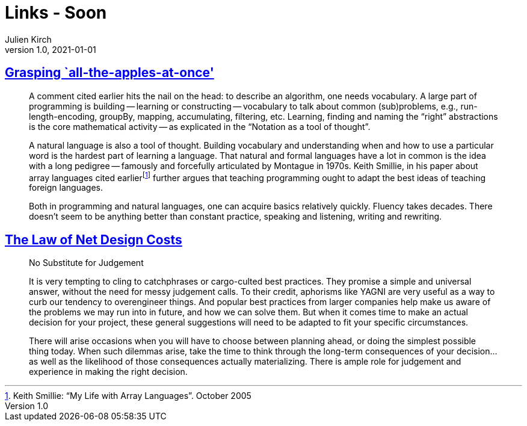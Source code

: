 = Links - Soon
Julien Kirch
v1.0, 2021-01-01
:article_lang: en
:figure-caption!:
:article_description: 

== link:http://okmij.org/ftp/Algorithms/grasping-all-apples-at-once.html[Grasping `all-the-apples-at-once']

[quote]
____
A comment cited earlier hits the nail on the head: to describe an algorithm, one needs vocabulary. A large part of programming is building -- learning or constructing -- vocabulary to talk about common (sub)problems, e.g., run-length-encoding, groupBy, mapping, accumulating, filtering, etc. Learning, finding and naming the "`right`" abstractions is the core mathematical activity -- as explicated in the "`Notation as a tool of thought`".

A natural language is also a tool of thought. Building vocabulary and understanding when and how to use a particular word is the hardest part of learning a language. That natural and formal languages have a lot in common is the idea with a long pedigree -- famously and forcefully articulated by Montague in 1970s. Keith Smillie, in his paper about array languages cited earlierfootnote:[Keith Smillie: "`My Life with Array Languages`". October 2005] further argues that teaching programming ought to adapt the best ideas of teaching foreign languages.

Both in programming and natural languages, one can acquire basics relatively quickly. Fluency takes decades. There doesn't seem to be anything better than constant practice, speaking and listening, writing and rewriting. 
____

== link:https://software.rajivprab.com/2021/07/11/the-law-of-net-design-costs/[The Law of Net Design Costs]

[quote]
____
No Substitute for Judgement

It is very tempting to cling to catchphrases or cargo-culted best practices. They promise a simple and universal answer, without the need for messy judgement calls. To their credit, aphorisms like YAGNI are very useful as a way to curb our tendency to overengineer things. And popular best practices from larger companies help make us aware of the problems we may run into in future, and how we can solve them. But when it comes time to make an actual decision for your project, these general suggestions will need to be adapted to fit your specific circumstances.

There will arise occasions when you will have to choose between planning ahead, or doing the simplest possible thing today. When such dilemmas arise, take the time to think through the long-term consequences of your decision… as well as the likelihood of those consequences actually materializing. There is ample role for judgement and experience in making the right decision.
____
